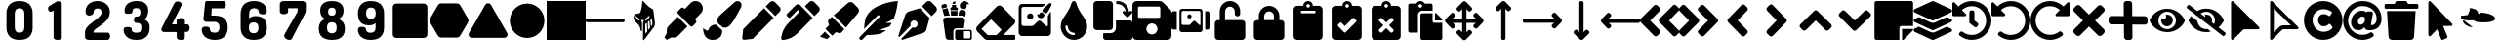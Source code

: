 SplineFontDB: 3.2
FontName: knight
FullName: knight ico
FamilyName: knight
Weight: solid
Copyright: Copyright (c) 2022 knight ico (seyyedmortezarazavi76@gmail.com)\n\nThis Font Software is licensed under the SIL Open Font License, Version 1.1.\nThis license is copied below, and is also available with a FAQ at:\nhttp://scripts.sil.org/OFL
UComments: "2022-1-24: Created with FontForge (http://fontforge.org)"
Version: 0.1.0
DefaultBaseFilename: knight ico solid
ItalicAngle: 0
UnderlinePosition: -102.4
UnderlineWidth: 51.2
Ascent: 819
Descent: 205
InvalidEm: 0
sfntRevision: 0x00010000
LayerCount: 2
Layer: 0 0 "Back" 1
Layer: 1 0 "Fore" 0
XUID: [1021 666 1875860586 30718]
StyleMap: 0x0020
FSType: 0
OS2Version: 0
OS2_WeightWidthSlopeOnly: 0
OS2_UseTypoMetrics: 1
CreationTime: 1642985456
ModificationTime: 1643054504
PfmFamily: 17
TTFWeight: 700
TTFWidth: 7
LineGap: 92
VLineGap: 0
OS2TypoAscent: 0
OS2TypoAOffset: 1
OS2TypoDescent: 0
OS2TypoDOffset: 1
OS2TypoLinegap: 92
OS2WinAscent: 0
OS2WinAOffset: 1
OS2WinDescent: 0
OS2WinDOffset: 1
HheadAscent: 0
HheadAOffset: 1
HheadDescent: 0
HheadDOffset: 1
OS2Vendor: 'PfEd'
MarkAttachClasses: 1
DEI: 91125
LangName: 1033
Encoding: UnicodeFull
UnicodeInterp: none
NameList: AGL For New Fonts
DisplaySize: -72
AntiAlias: 1
FitToEm: 0
WinInfo: 0 16 5
BeginPrivate: 0
EndPrivate
TeXData: 1 0 0 346030 173015 115343 0 1048576 115343 783286 444596 497025 792723 393216 433062 380633 303038 157286 324010 404750 52429 2506097 1059062 262144
BeginChars: 1114113 64

StartChar: uniFFFF
Encoding: 65535 65535 0
Width: 1000
VWidth: 1000
Flags: H
LayerCount: 2
Fore
SplineSet
540 486 m 0
 440.796563868 543.599631468 919.656644856 501.819000117 921 354 c 0
 921 232.934248266 516 261 516 261 c 0
 379.181015205 261 338.392898679 351 255 351 c 0
 78.542276928 351 349.586666667 633 225 633 c 0
 331.933178909 633 483 614.069496623 483 459 c 0
 483 229.537649798 72 331.25980297 72 327 c 0
 72 197.101799997 237.140166591 129 336 129 c 0
 335.940447937 129 334.94669011 129.041463256 30 366 c 0
 24 429 l 1025
EndSplineSet
Validated: 35
EndChar

StartChar: uniE005
Encoding: 57349 57349 1
Width: 1024
Flags: HMW
LayerCount: 2
Back
SplineSet
987 261 m 6
 37 261 l 6
 19 261 0 276 0 298 c 2
 0 317 l 2
 0 336 18 354 37 354 c 2
 984 354 l 2
 1006 354 1021 336 1021 317 c 2
 1021 298 l 2
 1021 277 1005 261 987 261 c 6
EndSplineSet
Fore
SplineSet
987 261 m 6
 37 261 l 6
 19 261 0 276 0 298 c 2
 0 317 l 2
 0 336 18 354 37 354 c 2
 984 354 l 2
 1006 354 1021 336 1021 317 c 2
 1021 298 l 2
 1021 277 1005 261 987 261 c 6
EndSplineSet
Validated: 1
EndChar

StartChar: uniE006
Encoding: 57350 57350 2
Width: 1024
Flags: HW
LayerCount: 2
Fore
SplineSet
791 245 m 1
 791 240 791.621463857 235.490157328 791.621463857 230.664406785 c 0
 791.621463857 200.7720909 783.776027969 169.274059435 770 140 c 2
 506 -208 l 2
 503 -208 499 -211 496 -211 c 0
 490 -211 484 -208 481 -205 c 0
 478 -202 478 -198 478 -195 c 2
 478 -186 l 1
 478 214 l 2
 478 220 478 224 478 227 c 0
 478 233 481 236 481 239 c 2
 500 323 l 1
 494 323 484 320 478 320 c 0
 462 320 446 320 434 323 c 1
 450 245 l 2
 450 242 453 239 453 233 c 0
 453 227 453 223 453 220 c 2
 453 43 l 1
 453 43 453 37 450 34 c 0
 447 28 441 28 441 28 c 2
 432 25 422 31 419 40 c 0
 410 96 400 140 369 183 c 0
 347 211 329 229 307 248 c 0
 279 273 248 301 239 351 c 0
 236.326473133 365.852927039 234.976602916 379.470441205 234.976602916 391.9311832 c 0
 234.976602916 421.417533393 242.535287897 444.426463519 258 462 c 0
 280 484 307 487 332 487 c 0
 354 487 375 491 394 503 c 0
 413 519 429 567 441 645 c 2
 444 658 l 2
 453 720 459 767 459 801 c 2
 459 801 459 804 459 807 c 0
 462 810 465 813 465 813 c 2
 471 822 484 819 490 813 c 0
 493 807 518 779 546 748 c 0
 602 686 668 633 742 596 c 1
 742 596 l 1
 748 593 748 593 791 245 c 1
 791 245 l 1
382 301 m 0
 385 301 391 307 388 313 c 2
 379 351 l 2
 376 357 372 363 366 366 c 0
 335 382 311 403 292 428 c 0
 292 431 292 431 289 431 c 0
 286 431 282 428 282 425 c 0
 285 406 289 388 298 372 c 0
 310 350 326 338 360 313 c 2
 372 304 l 2
 375 301 379 301 382 301 c 0
540 313 m 2
 540 310 540 307 543 307 c 0
 546 301 553 301 559 304 c 0
 590 329 624 350 633 372 c 0
 642 388 649 406 649 425 c 0
 649 428 648 431 645 431 c 0
 642 434 639 434 636 431 c 0
 614 403 581 378 562 366 c 0
 556 363 549 357 549 351 c 2
 540 313 l 2
586 16 m 1
 590 22 l 2
 580 230 l 2
 580 233 577 236 577 236 c 2
 574 239 568 239 565 236 c 2
 552 227 l 2
 543 218 537 204 537 192 c 2
 537 -22 l 2
 537 -25 537 -28 540 -28 c 0
 543 -31 549 -31 552 -28 c 2
 586 16 l 1
658 109 m 1
 661 112 661 112 661 115 c 2
 649 285 l 2
 649 288 645 292 645 292 c 2
 642 295 636 295 633 292 c 2
 608 270 l 2
 605 270 605 267 605 264 c 2
 611 74 l 2
 611 71 611 71 614 68 c 0
 617 68 624 68 627 71 c 2
 658 109 l 1
 658 109 l 1
704 164 m 2
 716 183 723 204 726 220 c 2
 714 332 l 2
 714 335 711 338 711 338 c 2
 708 341 701 341 698 338 c 2
 676 323 l 2
 673 323 673 320 673 317 c 2
 686 161 l 2
 686 158 686 158 689 155 c 0
 692 155 698 155 701 158 c 2
 704 164 l 2
EndSplineSet
Validated: 5
EndChar

StartChar: uniE000
Encoding: 57344 57344 3
Width: 1024
Flags: HW
LayerCount: 2
Fore
SplineSet
968 664 m 2
 968 -50 l 2
 968 -103 925 -146 872 -146 c 2
 155 -146 l 2
 102 -146 59 -103 59 -50 c 2
 59 664 l 2
 59 717 102 760 155 760 c 2
 869 760 l 2
 925 760 968 717 968 664 c 2
EndSplineSet
Validated: 1
EndChar

StartChar: uniE001
Encoding: 57345 57345 4
Width: 1024
Flags: HW
LayerCount: 2
Fore
SplineSet
1012 351 m 2
 1028 323 1028 289 1012 261 c 2
 801 -99 l 2
 785 -127 754 -143 723 -143 c 2
 301 -143 l 2
 270 -143 239 -124 223 -99 c 2
 12 261 l 2
 -4 289 -4 323 12 351 c 2
 223 714 l 2
 239 742 270 757 301 757 c 2
 723 757 l 2
 754 757 785 739 801 714 c 2
 1012 351 l 2
EndSplineSet
Validated: 33
EndChar

StartChar: uniE002
Encoding: 57346 57346 5
Width: 1024
Flags: HW
LayerCount: 2
Fore
SplineSet
1012 -22 m 2
 1020.11857957 -35.3717781198 1023.78985458 -49.598807117 1023.78985458 -63.5102353876 c 0
 1023.78985458 -107.858821318 986.479186111 -149 937 -149 c 2
 87 -149 l 2
 37.1737941682 -149 1.45022002918 -107.279714575 1.45022002918 -62.5766656085 c 0
 1.45022002918 -48.9630489908 4.76326739672 -35.0728072833 12 -22 c 2
 438 720 l 2
 472 776 552 776 586 720 c 2
 1012 -22 l 2
EndSplineSet
Validated: 33
EndChar

StartChar: uniE003
Encoding: 57347 57347 6
Width: 1024
Flags: HW
LayerCount: 2
Fore
SplineSet
59 307 m 0
 59 557 262 760 512 760 c 0
 762 760 965 557 965 307 c 0
 965 57 762 -146 512 -146 c 0
 262 -146 59 57 59 307 c 0
EndSplineSet
Validated: 1
EndChar

StartChar: uniE004
Encoding: 57348 57348 7
Width: 1024
Flags: HW
LayerCount: 2
Fore
SplineSet
1024 819 m 5
 1024 -196 l 5
 1024 -205 l 1
 0 -205 l 1
 0 817 l 1
 0 819 l 1
 1024 819 l 5
EndSplineSet
Validated: 1
EndChar

StartChar: uniE020
Encoding: 57376 57376 8
Width: 1024
Flags: HW
LayerCount: 2
Fore
SplineSet
115 152 m 2
 366 403 l 1
 618 149 l 1
 366 -106 l 2
 341 -131 310 -143 276 -143 c 2
 186 -143 l 1
 78 -205 l 1
 16 -140 l 1
 78 -28 l 1
 78 62 l 2
 78 96 90 127 115 152 c 2
968 763 m 0
 1005 724 1023.5 674.25 1023.5 625 c 0
 1023.5 575.75 1005 527 968 490 c 2
 816 335 l 1
 841 310 l 2
 850.5 300.5 855.25 288.25 855.25 276 c 0
 855.25 263.75 850.5 251.5 841 242 c 2
 760 161 l 2
 750.5 151.5 738.25 146.75 726 146.75 c 0
 713.75 146.75 701.5 151.5 692 161 c 2
 372 484 l 2
 362.5 493.5 357.75 505.75 357.75 518 c 0
 357.75 530.25 362.5 542.5 372 552 c 2
 453 633 l 2
 462.5 642.5 474.75 647.25 487 647.25 c 0
 499.25 647.25 511.5 642.5 521 633 c 2
 549 608 l 1
 701 763 l 2
 736.5 800 784.75 818.5 833.375 818.5 c 0
 882 818.5 931 800 968 763 c 0
EndSplineSet
Validated: 1
EndChar

StartChar: uniE021
Encoding: 57377 57377 9
Width: 1024
Flags: HW
LayerCount: 2
Fore
SplineSet
335 199 m 2
 506 50 l 2
 509 44 509 37 509 31 c 0
 509 -121 407 -208 258 -208 c 0
 81 -208 6 -62 6 102 c 1
 25 90 93 34 115 34 c 0
 127 34 140 41 143 53 c 0
 183 162 254 193 335 199 c 2
909 819 m 0
 965 819 1018 776 1015 720 c 0
 1015 686 1003 655 987 627 c 0
 764 205 695 115 571 115 c 0
 555 115 544 118 528 121 c 2
 400 227 l 2
 388 252 382 276 382 304 c 0
 382 413 426 419 829 785 c 0
 851 807 878 819 909 819 c 0
EndSplineSet
Validated: 33
EndChar

StartChar: uniE022
Encoding: 57378 57378 10
Width: 1024
Flags: HW
LayerCount: 2
Fore
SplineSet
580 630 m 1
 832 375 l 1
 285 -177 l 1
 62 -202 l 2
 31 -205 6 -180 9 -149 c 2
 34 78 l 1
 580 630 l 1
987 667 m 2
 1024 630 1024 571 987 534 c 2
 875 422 l 1
 624 676 l 1
 735 788 l 2
 772 825 832 825 869 788 c 2
 987 667 l 2
EndSplineSet
Validated: 33
EndChar

StartChar: uniE023
Encoding: 57379 57379 11
Width: 1024
Flags: HW
LayerCount: 2
Fore
SplineSet
503 711 m 2
 670 540 l 1
 832 372 l 1
 444 -22 l 2
 345 -124 208 -192 59 -208 c 0
 57.3027810197 -208.164246998 55.6235467569 -208.244565314 53.9659075778 -208.244565314 c 0
 27.0041178929 -208.244565314 5.75543468589 -186.995882107 5.75543468589 -160.034092422 c 0
 5.75543468589 -158.376453243 5.8357530019 -156.69721898 6 -155 c 1
 6 -155 l 1
 25 -3 90 134 192 236 c 2
 490 540 l 1
 444 586 l 1
 242 382 l 2
 236 376 228.25 373 220.5 373 c 0
 212.75 373 205 376 199 382 c 2
 155 428 l 2
 149 434 146 442.75 146 451.5 c 0
 146 460.25 149 469 155 475 c 2
 391 711 l 2
 406.5 726.5 426.75 734.25 447 734.25 c 0
 467.25 734.25 487.5 726.5 503 711 c 2
990 670 m 2
 1008.5 651.5 1017.75 626.75 1017.75 602 c 0
 1017.75 577.25 1008.5 552.5 990 534 c 2
 878 422 l 1
 627 680 l 1
 739 791 l 2
 757.5 809.5 781.5 818.75 805.5 818.75 c 0
 829.5 818.75 853.5 809.5 872 791 c 2
 990 670 l 2
EndSplineSet
Validated: 1
EndChar

StartChar: uniE024
Encoding: 57380 57380 12
Width: 1024
Flags: HW
LayerCount: 2
Fore
SplineSet
0 -121 m 1
 127 12 l 1
 258 -115 l 1
 189 -183 l 1
 0 -121 l 1
236 338 m 2
 313 403 l 1
 639 78 l 1
 571 -3 l 2
 552 -25 525 -34 500 -25 c 2
 419 0 l 1
 323 -96 l 1
 143 87 l 1
 239 183 l 1
 214 264 l 2
 211 273 211 279 211 285 c 0
 211 307 220 326 236 338 c 2
993 642 m 2
 1033 605 1033 543 999 500 c 2
 680 121 l 1
 360 444 l 1
 732 766 l 2
 775 803 838 803 875 763 c 2
 993 642 l 2
EndSplineSet
Validated: 33
EndChar

StartChar: uniE025
Encoding: 57381 57381 13
Width: 1024
Flags: HW
LayerCount: 2
Fore
SplineSet
1018 819 m 1
 1015 766 993 553 909 348 c 1
 698 242 l 1
 860 242 l 1
 844 211 823 180 801 149 c 2
 512 50 l 1
 711 50 l 1
 643 -9 556 -50 450 -62 c 0
 369 -71 286 -78 202 -78 c 2
 90 -192 l 2
 71 -211 41 -211 22 -192 c 0
 3 -173 3 -143 22 -124 c 2
 531 391 l 2
 543 403 543 426 531 438 c 0
 519 450 499 450 487 438 c 2
 133 81 l 1
 136 137 140 189 146 242 c 0
 196 742 916 813 1018 819 c 1
EndSplineSet
Validated: 33
EndChar

StartChar: uniE026
Encoding: 57382 57382 14
Width: 1024
Flags: HW
LayerCount: 2
Fore
SplineSet
276 540 m 2
 574 630 l 1
 825 372 l 1
 742 68 l 2
 733 28 701 -7 661 -19 c 2
 109 -205 l 1
 81 -177 l 1
 379 124 l 2
 391 118 403 115 419 115 c 0
 472 115 515 158 515 211 c 0
 515 264 472 307 419 307 c 0
 366 307 323 264 323 211 c 0
 323 199 326 183 332 171 c 2
 34 -130 l 1
 6 -102 l 1
 189 456 l 2
 205 496 236 528 276 540 c 2
990 670 m 2
 1027 633 1027 571 993 534 c 2
 881 422 l 1
 627 680 l 1
 739 791 l 2
 776 828 835 828 872 791 c 2
 990 670 l 2
EndSplineSet
Validated: 33
EndChar

StartChar: uniE027
Encoding: 57383 57383 15
Width: 1024
Flags: HW
LayerCount: 2
Fore
SplineSet
711 577 m 2
 723 571 733 561 739 549 c 0
 761 518 760 499 732 403 c 1
 692 443 615 434 562 434 c 1
 565 533 574 561 630 586 c 2
 711 577 l 2
655 797 m 0
 729 847 801 806 844 732 c 1
 832 732 788 738 779 732 c 0
 773 729 773 723 773 717 c 0
 785 661 763 630 732 605 c 2
 621 621 l 2
 571 683 590 757 655 797 c 0
478 745 m 1
 406 745 l 1
 406 782 l 1
 475 819 l 1
 478 745 l 1
537 555 m 1
 531 434 l 1
 366 434 l 1
 354 555 l 1
 537 555 l 1
540 580 m 1
 351 580 l 1
 351 599 335 637 360 649 c 2
 391 664 l 1
 391 720 l 1
 496 720 l 1
 496 664 l 2
 502 661 531 645 534 642 c 0
 550 630 540 596 540 580 c 1
189 422 m 1
 137 596 l 1
 273 633 l 1
 332 434 l 1
 295 431 220 441 189 422 c 1
264 658 m 1
 130 618 l 1
 115 676 l 2
 109 698 121 717 140 723 c 2
 202 742 l 2
 224 748 242 736 248 717 c 2
 264 658 l 1
425 -164 m 2
 425 -180 432 -193 438 -205 c 1
 301 -205 l 2
 261 -205 226 -177 223 -137 c 2
 161 298 l 2
 152 345 189 388 239 388 c 2
 652 388 l 2
 699 388 735 345 729 298 c 2
 701 102 l 1
 512 102 l 2
 465 102 425 66 425 16 c 2
 425 -164 l 2
869 59 m 2
 894 59 912 41 912 16 c 2
 912 -164 l 2
 912 -189 894 -208 869 -208 c 2
 515 -208 l 2
 490 -208 472 -189 472 -164 c 2
 472 16 l 2
 472 41 490 59 515 59 c 2
 869 59 l 2
872 -146 m 2
 872 3 l 2
 872 15 862 25 850 25 c 2
 704 25 l 1
 704 -168 l 1
 850 -168 l 2
 862 -168 872 -158 872 -146 c 2
EndSplineSet
Validated: 33
EndChar

StartChar: uniE028
Encoding: 57384 57384 16
Width: 1024
Flags: HW
LayerCount: 2
Fore
SplineSet
996 211 m 2
 711 -74 l 1
 999 -74 l 2
 1015 -74 1024 -87 1024 -99 c 2
 1024 -180 l 2
 1024 -192 1011 -205 999 -205 c 2
 289 -205 l 2
 261 -205 239 -196 220 -177 c 2
 28 19 l 2
 -9 56 -9 118 28 155 c 2
 540 673 l 2
 577 710 639 710 676 673 c 2
 996 348 l 2
 1033 311 1033 248 996 211 c 2
391 338 m 1
 140 84 l 1
 301 -78 l 1
 534 -78 l 1
 667 59 l 1
 391 338 l 1
EndSplineSet
Validated: 33
EndChar

StartChar: uniE029
Encoding: 57385 57385 17
Width: 1024
Flags: HW
LayerCount: 2
Fore
SplineSet
701 530 m 2
 766 472 l 2
 766 469 766 469 766 466 c 0
 766 410 726 375 670 375 c 0
 602 375 574 431 574 493 c 1
 580 490 605 469 614 469 c 0
 620 469 624 469 627 475 c 0
 643 518 670 527 701 530 c 2
918 766 m 0
 940 766 959 751 953 729 c 0
 953 717 949 707 943 695 c 0
 859 534 832 500 785 500 c 0
 782 500 776 503 770 503 c 2
 723 543 l 2
 720 549 717 562 717 571 c 0
 717 611 732 614 887 754 c 0
 896 760 906 766 918 766 c 0
856 419 m 2
 856 435 863 453 875 465 c 2
 915 528 l 2
 921 540 937 533 937 521 c 2
 937 -16 l 2
 937 -66 897 -106 847 -106 c 2
 180 -106 l 2
 130 -106 90 -66 90 -16 c 2
 90 652 l 2
 90 702 130 742 180 742 c 2
 770 742 l 2
 782 742 788 726 779 720 c 2
 742 686 l 2
 723 674 705 664 683 664 c 2
 217 664 l 2
 189 664 164 639 164 611 c 2
 164 214 l 2
 164 183 189 158 220 158 c 2
 438 158 l 2
 454 158 469 165 478 174 c 2
 596 292 l 2
 618 314 651 314 673 292 c 2
 791 171 l 2
 803 162 816 155 832 155 c 2
 856 155 l 1
 856 419 l 2
313 416 m 0
 313 461 349 496 394 496 c 0
 439 496 475 461 475 416 c 0
 475 371 439 335 394 335 c 0
 349 335 313 371 313 416 c 0
EndSplineSet
Validated: 33
EndChar

StartChar: uniE02A
Encoding: 57386 57386 18
Width: 1024
Flags: HW
LayerCount: 2
Fore
SplineSet
571 776 m 0
 661 456 860 375 863 152 c 0
 863 -47 707 -205 515 -205 c 0
 323 -205 168 -43 168 152 c 0
 168 375 363 459 456 776 c 0
 475 835 555 835 571 776 c 0
512 -78 m 0
 531 -78 543 -63 543 -47 c 0
 543 -31 531 -16 512 -16 c 0
 425 -16 354 59 354 146 c 0
 354 162 342 177 323 177 c 0
 307 177 292 165 292 146 c 0
 292 22 391 -78 512 -78 c 0
EndSplineSet
Validated: 33
EndChar

StartChar: uniE030
Encoding: 57392 57392 19
Width: 1024
Flags: HW
LayerCount: 2
Fore
SplineSet
962 307 m 2
 996 307 1024 282 1024 248 c 2
 1024 -143 l 2
 1024 -177 996 -205 962 -205 c 2
 320 -205 l 2
 286 -205 258 -177 258 -143 c 2
 258 -28 l 1
 453 -28 l 2
 531 -28 593 34 593 112 c 2
 593 307 l 1
 962 307 l 2
425 53 m 2
 90 53 l 2
 40 53 3 93 3 140 c 2
 3 729 l 2
 3 779 43 816 90 816 c 2
 428 816 l 2
 478 816 515 776 515 729 c 2
 515 140 l 2
 515 90 475 53 425 53 c 2
1012 549 m 0
 1028 533 1027 509 1008 490 c 2
 922 403 l 2
 913 394 903 391 894 391 c 0
 885 391 872 397 866 403 c 2
 779 490 l 2
 763 506 763 530 779 546 c 0
 795 562 819 562 835 546 c 2
 853 528 l 1
 847 643 751 735 633 735 c 0
 611 735 593 754 593 776 c 0
 593 798 611 816 633 816 c 0
 794 816 928 689 934 528 c 1
 956 549 l 2
 972 565 996 565 1012 549 c 0
EndSplineSet
Validated: 33
EndChar

StartChar: uniE031
Encoding: 57393 57393 20
Width: 1024
Flags: HW
LayerCount: 2
Fore
SplineSet
1024 518 m 2
 1024 -93 l 2
 1024 -155 974 -202 915 -202 c 2
 109 -202 l 2
 47 -202 0 -152 0 -93 c 2
 0 707 l 2
 0 769 50 819 109 819 c 2
 720 819 l 2
 751 819 778 807 797 788 c 2
 993 596 l 2
 1012 574 1024 546 1024 518 c 2
723 655 m 2
 717 664 l 2
 711 670 704 673 698 673 c 2
 174 673 l 2
 158 673 146 661 146 645 c 2
 146 406 l 2
 146 390 158 379 174 379 c 2
 704 379 l 2
 720 379 732 390 732 406 c 2
 732 636 l 2
 732 645 729 652 723 655 c 2
658 87 m 0
 658 168 593 233 512 233 c 0
 431 233 366 168 366 87 c 0
 366 6 431 -59 512 -59 c 0
 593 -59 658 6 658 87 c 0
EndSplineSet
Validated: 1
EndChar

StartChar: uniE033
Encoding: 57395 57395 21
Width: 1024
Flags: HW
LayerCount: 2
Fore
SplineSet
975 543 m 2
 1003 543 1024 518 1024 490 c 2
 1024 121 l 2
 1024 93 1002 71 974 71 c 2
 884 71 l 1
 884 543 l 1
 975 543 l 2
140 543 m 1
 140 71 l 1
 50 71 l 2
 22 71 0 93 0 121 c 2
 0 490 l 2
 0 518 22 543 50 543 c 2
 140 543 l 1
748 608 m 2
 785 608 813 580 816 543 c 2
 816 68 l 2
 816 31 788 3 751 3 c 2
 276 3 l 2
 239 3 211 31 211 68 c 2
 211 543 l 2
 211 580 239 608 276 608 c 2
 748 608 l 2
304 552 m 2
 282 552 267 537 264 515 c 2
 264 233 l 2
 264 211 282 192 304 192 c 2
 462 192 l 2
 471 192 484 199 490 205 c 2
 574 289 l 2
 590 305 614 305 630 289 c 2
 714 205 l 2
 720 196 733 192 742 192 c 2
 760 192 l 1
 760 515 l 2
 760 537 745 552 723 552 c 2
 304 552 l 2
416 416 m 0
 416 447 441 472 472 472 c 0
 503 472 528 447 528 416 c 0
 528 385 503 360 472 360 c 0
 441 360 416 385 416 416 c 0
EndSplineSet
Validated: 33
EndChar

StartChar: uniE034
Encoding: 57396 57396 22
Width: 1024
Flags: HW
LayerCount: 2
Fore
SplineSet
825 313 m 2
 872 313 912 277 912 230 c 2
 912 -121 l 2
 912 -168 872 -208 825 -208 c 2
 199 -208 l 2
 149 -208 112 -168 112 -121 c 2
 112 227 l 2
 112 274 152 313 199 313 c 2
 242 313 l 1
 242 543 l 2
 242 695 363 819 512 819 c 0
 661 819 782 695 779 543 c 2
 779 484 l 2
 779 444 747 413 707 413 c 0
 667 413 636 444 636 484 c 2
 636 543 l 2
 636 614 577 673 509 673 c 0
 441 673 382 614 382 543 c 2
 382 313 l 1
 639 313 l 1
 782 313 l 1
 825 313 l 2
EndSplineSet
Validated: 33
EndChar

StartChar: uniE035
Encoding: 57397 57397 23
Width: 1024
Flags: HW
LayerCount: 2
Fore
SplineSet
825 313 m 2
 872 313 912 277 912 227 c 2
 912 -121 l 2
 912 -168 872 -208 825 -208 c 2
 199 -208 l 2
 149 -208 112 -168 112 -121 c 2
 112 227 l 2
 112 274 152 313 199 313 c 2
 242 313 l 1
 242 425 l 2
 242 574 363 698 512 698 c 0
 661 698 782 577 782 425 c 2
 782 425 782 341 782 313 c 1
 825 313 l 2
385 425 m 1
 382 425 l 1
 382 313 l 1
 639 313 l 1
 639 425 l 2
 639 496 580 555 512 555 c 0
 444 555 385 496 385 425 c 1
EndSplineSet
Validated: 1
EndChar

StartChar: uniE037
Encoding: 57399 57399 24
Width: 1024
Flags: HW
LayerCount: 2
Fore
SplineSet
891 596 m 1
 891 -109 l 2
 891 -162 847 -205 794 -205 c 2
 227 -205 l 2
 174 -205 130 -162 130 -109 c 2
 130 596 l 2
 130 649 174 692 227 692 c 2
 382 692 l 1
 382 763 438 819 509 819 c 0
 580 819 636 763 636 692 c 1
 794 692 l 2
 847 692 891 649 891 596 c 1
701 509 m 1
 704 509 l 1
 704 549 l 2
 704 555 698 562 692 562 c 2
 335 562 l 2
 329 562 323 555 323 549 c 2
 323 509 l 2
 323 503 329 496 335 496 c 2
 689 496 l 2
 695 496 701 503 701 509 c 1
512 739 m 0
 487 739 465 720 465 692 c 0
 465 664 487 645 512 645 c 0
 537 645 559 667 559 692 c 0
 559 717 537 739 512 739 c 0
EndSplineSet
Validated: 1
EndChar

StartChar: uniE038
Encoding: 57400 57400 25
Width: 1024
Flags: HW
LayerCount: 2
Fore
SplineSet
797 692 m 2
 847 692 891 649 891 596 c 2
 891 -109 l 2
 891 -162 847 -205 794 -205 c 2
 227 -205 l 2
 174 -205 130 -162 130 -109 c 2
 130 596 l 2
 130 649 174 692 227 692 c 2
 385 692 l 1
 385 763 441 819 512 819 c 0
 583 819 639 763 639 692 c 1
 797 692 l 2
751 276 m 2
 760 285 760 297 748 313 c 2
 692 369 l 2
 683 378 667 378 658 369 c 2
 450 158 l 1
 360 251 l 2
 351 260 335 260 326 251 c 2
 270 195 l 2
 261 186 261 170 270 161 c 2
 434 -6 l 2
 443 -15 460 -15 469 -6 c 2
 751 276 l 2
512 739 m 0
 487 739 465 720 465 692 c 0
 465 664 487 642 512 645 c 0
 537 645 559 667 559 692 c 0
 559 717 537 739 512 739 c 0
EndSplineSet
Validated: 33
EndChar

StartChar: uniE039
Encoding: 57401 57401 26
Width: 1024
Flags: HW
LayerCount: 2
Fore
SplineSet
797 692 m 2
 847 692 891 649 891 596 c 2
 891 -109 l 2
 891 -162 847 -205 794 -205 c 2
 227 -205 l 2
 174 -205 130 -162 130 -109 c 2
 130 596 l 2
 130 649 174 692 227 692 c 2
 385 692 l 1
 385 763 441 819 512 819 c 0
 583 819 639 763 639 692 c 1
 797 692 l 2
512 739 m 0
 487 739 465 720 465 692 c 0
 465 664 487 645 512 645 c 0
 537 645 559 667 559 692 c 0
 559 717 537 739 512 739 c 0
698 68 m 2
 586 180 l 1
 698 292 l 2
 710 308 710 329 698 341 c 2
 673 366 l 2
 661 378 636 378 624 366 c 2
 512 254 l 1
 400 366 l 2
 388 378 363 378 351 366 c 2
 326 341 l 2
 314 325 314 304 326 292 c 2
 438 180 l 1
 326 68 l 2
 314 52 314 31 326 19 c 2
 351 -6 l 2
 363 -18 388 -18 400 -6 c 2
 512 106 l 1
 624 -6 l 2
 636 -18 661 -18 673 -6 c 2
 698 19 l 2
 710 35 710 56 698 68 c 2
EndSplineSet
Validated: 33
EndChar

StartChar: uniE03A
Encoding: 57402 57402 27
Width: 1024
Flags: HW
LayerCount: 2
Fore
SplineSet
320 -12 m 1
 112 -12 l 2
 84 -12 65 9 65 34 c 2
 65 707 l 2
 65 735 87 754 112 754 c 2
 273 754 l 2
 295 791 335 819 385 819 c 0
 435 819 474 794 496 754 c 2
 658 754 l 2
 686 754 704 732 704 707 c 2
 704 565 l 1
 431 565 l 2
 369 565 320 515 320 453 c 2
 320 -12 l 1
335 692 m 0
 335 664 357 645 382 645 c 0
 407 645 428 667 428 692 c 0
 428 717 407 739 382 739 c 0
 357 739 335 717 335 692 c 0
959 242 m 1
 959 -158 l 2
 959 -186 937 -205 912 -205 c 2
 431 -205 l 2
 403 -205 385 -183 385 -158 c 2
 385 450 l 2
 385 478 406 496 431 496 c 2
 704 496 l 1
 704 292 l 2
 704 264 726 245 751 245 c 2
 959 245 l 1
 959 242 l 1
959 307 m 1
 766 307 l 1
 766 500 l 1
 779 500 l 2
 791 500 804 493 813 484 c 2
 943 354 l 2
 952 345 959 332 959 320 c 2
 959 307 l 1
EndSplineSet
Validated: 1
EndChar

StartChar: uniE040
Encoding: 57408 57408 28
Width: 1024
Flags: HW
LayerCount: 2
Fore
SplineSet
701 -40 m 2
 555 -189 l 2
 530 -214 490 -214 465 -189 c 2
 320 -40 l 2
 301 -21 301 9 320 28 c 2
 341 50 l 2
 360 69 391 69 410 50 c 2
 456 -3 l 1
 456 248 l 1
 208 248 l 1
 261 202 l 2
 280 183 280 152 261 133 c 2
 239 112 l 2
 220 93 190 93 171 112 c 2
 25 261 l 2
 0 286 0 326 25 351 c 2
 171 500 l 2
 190 519 220 519 239 500 c 2
 261 478 l 2
 280 459 280 429 261 410 c 2
 208 363 l 1
 456 363 l 1
 456 614 l 1
 410 562 l 2
 391 543 360 543 341 562 c 2
 323 583 l 2
 304 602 304 633 323 652 c 2
 469 801 l 2
 494 826 534 826 559 801 c 2
 704 652 l 2
 723 633 723 602 704 583 c 2
 683 562 l 2
 664 543 633 543 614 562 c 2
 568 614 l 1
 568 363 l 1
 816 363 l 1
 763 410 l 2
 744 429 744 459 763 478 c 2
 785 500 l 2
 804 519 834 519 853 500 c 2
 999 351 l 2
 1024 326 1024 286 999 261 c 2
 853 112 l 2
 834 93 804 93 785 112 c 2
 763 133 l 2
 744 152 744 183 763 202 c 2
 816 248 l 1
 568 248 l 1
 568 -3 l 1
 614 50 l 2
 633 69 664 69 683 50 c 2
 701 28 l 2
 720 9 720 -21 701 -40 c 2
EndSplineSet
Validated: 33
EndChar

StartChar: uniE041
Encoding: 57409 57409 29
Width: 1024
Flags: HW
LayerCount: 2
Fore
SplineSet
531 -205 m 2
 493 -205 l 2
 474 -205 456 -190 456 -168 c 2
 456 618 l 1
 410 565 l 2
 391 546 360 546 341 565 c 2
 320 586 l 2
 301 605 301 636 320 655 c 2
 469 801 l 2
 494 826 534 826 559 801 c 2
 704 655 l 2
 723 636 723 605 704 586 c 2
 683 565 l 2
 664 546 633 546 614 565 c 2
 568 618 l 1
 568 -168 l 2
 568 -187 553 -205 531 -205 c 2
EndSplineSet
Validated: 33
EndChar

StartChar: uniE044
Encoding: 57412 57412 30
Width: 1024
Flags: HW
LayerCount: 2
Fore
SplineSet
1024 323 m 2
 1024 282 l 2
 1024 263 1009 245 987 245 c 2
 202 245 l 1
 254 199 l 2
 273 180 273 149 254 130 c 2
 233 109 l 2
 214 90 183 90 164 109 c 2
 19 258 l 2
 -6 283 -6 323 19 348 c 2
 164 496 l 2
 183 515 214 515 233 496 c 2
 254 475 l 2
 273 456 273 425 254 406 c 2
 202 360 l 1
 987 360 l 2
 1006 360 1024 345 1024 323 c 2
EndSplineSet
Validated: 33
EndChar

StartChar: uniE045
Encoding: 57413 57413 31
Width: 1024
Flags: HW
LayerCount: 2
Fore
SplineSet
19 261 m 2
 -6 286 -6 326 19 351 c 2
 369 701 l 2
 394 726 431 726 456 701 c 2
 515 642 l 2
 540 620 540 580 515 555 c 2
 267 304 l 1
 515 53 l 2
 540 31 540 -9 515 -34 c 2
 456 -93 l 2
 431 -118 394 -118 369 -93 c 2
 19 261 l 2
512 351 m 2
 863 701 l 2
 888 726 925 726 950 701 c 2
 1008 642 l 2
 1033 620 1033 580 1008 555 c 2
 760 304 l 1
 1008 53 l 2
 1033 31 1033 -9 1008 -34 c 2
 950 -93 l 2
 925 -118 888 -118 863 -93 c 2
 512 261 l 2
 487 286 487 326 512 351 c 2
EndSplineSet
Validated: 33
EndChar

StartChar: uniE046
Encoding: 57414 57414 32
Width: 1024
Flags: HW
LayerCount: 2
Fore
SplineSet
1005 261 m 2
 658 -93 l 2
 633 -118 596 -118 571 -93 c 2
 512 -34 l 2
 487 -9 487 31 512 53 c 2
 760 304 l 1
 512 555 l 2
 487 580 487 620 512 642 c 2
 571 701 l 2
 596 726 633 726 658 701 c 2
 1008 348 l 2
 1030 326 1030 286 1005 261 c 2
512 351 m 2
 537 326 537 286 512 261 c 2
 161 -93 l 2
 136 -118 99 -118 74 -93 c 2
 16 -34 l 2
 -9 -9 -9 31 16 53 c 2
 264 304 l 1
 16 555 l 2
 -9 580 -9 620 16 642 c 2
 74 701 l 2
 99 726 136 726 161 701 c 2
 512 351 l 2
EndSplineSet
Validated: 33
EndChar

StartChar: uniE047
Encoding: 57415 57415 33
Width: 1024
Flags: HW
LayerCount: 2
Fore
SplineSet
264 351 m 2
 614 711 l 2
 639 736 676 736 701 711 c 2
 760 652 l 2
 785 627 785 587 760 562 c 2
 512 307 l 1
 760 53 l 2
 785 28 785 -12 760 -37 c 2
 701 -96 l 2
 676 -121 639 -121 614 -96 c 2
 264 261 l 2
 239 286 239 326 264 351 c 2
EndSplineSet
Validated: 33
EndChar

StartChar: uniE048
Encoding: 57416 57416 34
Width: 1024
Flags: HW
LayerCount: 2
Fore
SplineSet
760 351 m 2
 785 326 785 286 760 261 c 2
 410 -96 l 2
 385 -121 348 -121 323 -96 c 2
 264 -37 l 2
 239 -12 239 28 264 53 c 2
 512 307 l 1
 264 562 l 2
 239 587 239 627 264 652 c 2
 323 711 l 2
 348 736 385 736 410 711 c 2
 760 351 l 2
EndSplineSet
Validated: 33
EndChar

StartChar: uniE050
Encoding: 57424 57424 35
Width: 1024
Flags: HW
LayerCount: 2
Fore
SplineSet
711 161 m 2
 683 161 658 137 658 106 c 2
 658 -205 l 1
 62 -205 l 2
 31 -205 6 -180 6 -152 c 2
 6 763 l 2
 6 794 31 819 62 819 c 2
 965 819 l 2
 993 819 1018 794 1018 763 c 2
 1018 161 l 1
 711 161 l 2
1002 34 m 2
 782 -189 l 2
 773 -198 761 -205 745 -205 c 2
 729 -205 l 1
 729 84 l 1
 1018 84 l 1
 1018 71 l 2
 1018 59 1011 43 1002 34 c 2
EndSplineSet
Validated: 1
EndChar

StartChar: uniE051
Encoding: 57425 57425 36
Width: 1024
Flags: HW
LayerCount: 2
Fore
SplineSet
31 521 m 2
 0 537 0 586 31 602 c 2
 490 813 l 2
 496 816 506 819 512 819 c 0
 518 819 528 816 534 813 c 2
 993 602 l 2
 1024 586 1024 537 993 521 c 2
 534 310 l 2
 518 304 502 304 490 310 c 2
 31 521 l 2
993 344 m 2
 1024 332 1024 283 993 267 c 2
 534 56 l 2
 518 50 502 50 490 56 c 2
 31 267 l 2
 0 283 0 332 31 344 c 2
 146 397 l 1
 465 251 l 2
 481 245 496 242 512 242 c 0
 528 242 543 245 559 251 c 2
 878 397 l 1
 993 344 l 2
993 90 m 2
 1024 74 1024 25 993 9 c 2
 534 -202 l 2
 518 -208 502 -208 490 -202 c 2
 31 9 l 2
 0 25 0 74 31 90 c 2
 146 143 l 1
 465 -3 l 2
 481 -9 496 -12 512 -12 c 0
 528 -12 543 -9 559 -3 c 2
 878 143 l 1
 993 90 l 2
EndSplineSet
Validated: 33
EndChar

StartChar: uniE042
Encoding: 57410 57410 37
Width: 1024
Flags: HW
LayerCount: 2
Fore
SplineSet
0 289 m 2
 0 323 l 2
 0 345 18 363 37 363 c 2
 822 363 l 1
 770 410 l 2
 751 429 751 459 770 478 c 2
 791 503 l 2
 810 522 841 522 860 503 c 2
 1005 354 l 2
 1030 329 1030 289 1005 264 c 2
 860 115 l 2
 841 96 810 96 791 115 c 2
 770 137 l 2
 751 156 751 186 770 205 c 2
 822 251 l 1
 37 251 l 2
 18 251 0 267 0 289 c 2
EndSplineSet
Validated: 33
EndChar

StartChar: uniE043
Encoding: 57411 57411 38
Width: 1024
Flags: HW
LayerCount: 2
Fore
SplineSet
493 819 m 1
 493 816 l 1
 531 816 l 2
 550 816 568 801 568 779 c 2
 568 -6 l 1
 614 47 l 2
 623.5 56.5 636 61.25 648.5 61.25 c 0
 661 61.25 673.5 56.5 683 47 c 2
 707 28 l 2
 716.5 18.5 721.25 6.25 721.25 -6 c 0
 721.25 -18.25 716.5 -30.5 707 -40 c 2
 559 -186 l 2
 546.5 -198.5 530.25 -204.75 514 -204.75 c 0
 497.75 -204.75 481.5 -198.5 469 -186 c 2
 320 -40 l 2
 310.5 -30.5 305.75 -18.25 305.75 -6 c 0
 305.75 6.25 310.5 18.5 320 28 c 2
 341 50 l 2
 350.5 59.5 363 64.25 375.5 64.25 c 0
 388 64.25 400.5 59.5 410 50 c 2
 456 -3 l 1
 456 782 l 2
 456 801 471 819 493 819 c 1
EndSplineSet
Validated: 1
EndChar

StartChar: uniE049
Encoding: 57417 57417 39
Width: 1024
Flags: HW
LayerCount: 2
Fore
SplineSet
469 555 m 2
 494 580 534 580 559 555 c 2
 915 205 l 2
 940 180 940 143 915 118 c 2
 856 59 l 2
 831 34 791 34 766 59 c 2
 512 307 l 1
 258 59 l 2
 233 34 193 34 168 59 c 2
 109 118 l 2
 84 143 84 180 109 205 c 2
 469 555 l 2
EndSplineSet
Validated: 33
EndChar

StartChar: uniE04A
Encoding: 57418 57418 40
Width: 1024
Flags: HW
LayerCount: 2
Fore
SplineSet
555 56 m 2
 530 31 490 31 465 56 c 2
 112 410 l 2
 87 435 87 471 112 496 c 2
 171 555 l 2
 196 580 236 580 261 555 c 2
 515 307 l 1
 770 555 l 2
 795 580 835 580 860 555 c 2
 918 496 l 2
 943 471 943 435 918 410 c 2
 555 56 l 2
EndSplineSet
Validated: 33
EndChar

StartChar: uniE054
Encoding: 57428 57428 41
Width: 1024
Flags: HW
LayerCount: 2
Fore
SplineSet
512 -205 m 0
 391 -205 279 -161 189 -90 c 0
 167 -74 167 -41 186 -19 c 2
 208 3 l 2
 227 22 254 22 273 6 c 0
 338 -47 419 -74 509 -74 c 0
 720 -74 887 96 887 304 c 0
 887 515 717 683 509 683 c 0
 410 683 316 642 248 580 c 1
 354 475 l 2
 376 453 360 419 329 419 c 2
 34 419 l 2
 15 419 0 434 0 453 c 2
 0 754 l 2
 0 782 34 798 56 779 c 2
 158 676 l 1
 251 763 375 819 512 819 c 0
 794 819 1024 589 1024 307 c 0
 1024 25 794 -205 512 -205 c 0
580 137 m 2
 444 242 l 1
 444 521 l 2
 447 549 468 571 496 571 c 2
 528 571 l 2
 556 571 577 549 577 521 c 2
 577 307 l 1
 661 242 l 2
 683 226 686 196 670 174 c 2
 652 146 l 2
 633 124 602 118 580 137 c 2
EndSplineSet
Validated: 33
EndChar

StartChar: uniE055
Encoding: 57429 57429 42
Width: 1024
Flags: HW
LayerCount: 2
Fore
SplineSet
512 -205 m 0
 391 -205 279 -161 189 -90 c 0
 177.597020869 -81.7069242681 172.104402331 -68.8467517134 172.104402331 -55.3184082004 c 0
 172.104402331 -42.7462429028 176.848027432 -29.5970208686 186 -19 c 2
 208 3 l 2
 217.90789343 12.9078934303 229.991218489 17.6491367434 241.981138888 17.6491367434 c 0
 252.983844437 17.6491367434 263.90789343 13.6565107955 273 6 c 0
 338 -47 419 -74 509 -74 c 0
 720 -74 887 96 887 304 c 0
 887 515 717 683 509 683 c 0
 410 683 316 642 248 580 c 1
 354 475 l 2
 361.052639801 467.947360199 364.200094333 459.661503996 364.200094333 451.657892868 c 0
 364.200094333 434.695044659 350.062189371 419 329 419 c 2
 34 419 l 2
 15 419 0 434 0 453 c 2
 0 754 l 2
 0 773.565106759 16.6007342924 787.271130827 34.1083201242 787.271130827 c 0
 41.6561765814 787.271130827 49.3725838824 784.723677556 56 779 c 2
 158 676 l 1
 251 763 375 819 512 819 c 0
 794 819 1024 589 1024 307 c 0
 1024 25 794 -205 512 -205 c 0
EndSplineSet
Validated: 1
EndChar

StartChar: uniE056
Encoding: 57430 57430 43
Width: 1024
Flags: HW
LayerCount: 2
Fore
SplineSet
0 307 m 0
 0 589 230 819 512 819 c 0
 649 819 773 766 866 676 c 1
 968 779 l 2
 990 801 1024 785 1024 754 c 2
 1024 453 l 2
 1024 434 1009 419 990 419 c 2
 689 419 l 2
 661 419 645 453 664 475 c 2
 770 580 l 1
 702 645 611 683 509 683 c 0
 301 686 133 515 133 307 c 0
 133 96 304 -71 512 -71 c 0
 602 -71 683 -41 748 9 c 0
 767 25 794 22 813 6 c 2
 838 -19 l 2
 860 -41 857 -74 835 -93 c 0
 745 -164 633 -205 512 -205 c 0
 230 -205 0 25 0 307 c 0
EndSplineSet
Validated: 33
EndChar

StartChar: uniE057
Encoding: 57431 57431 44
Width: 1024
Flags: HW
LayerCount: 2
Fore
SplineSet
512 459 m 1
 745 689 l 2
 776 717 822 717 850 689 c 2
 903 636 l 2
 931 608 931 562 903 534 c 2
 670 304 l 1
 903 74 l 2
 931 46 931 0 903 -28 c 2
 850 -81 l 2
 819 -109 773 -109 745 -81 c 2
 512 149 l 1
 279 -81 l 2
 248 -109 202 -109 174 -81 c 2
 121 -28 l 2
 93 0 93 46 121 74 c 2
 354 307 l 1
 121 537 l 2
 93 565 93 611 121 639 c 2
 174 692 l 2
 202 720 248 720 279 692 c 2
 512 459 l 1
EndSplineSet
Validated: 33
EndChar

StartChar: uniE058
Encoding: 57432 57432 45
Width: 1024
Flags: HW
LayerCount: 2
Fore
SplineSet
621 416 m 1
 950 413 l 2
 990 413 1024 378 1024 338 c 2
 1024 264 l 2
 1024 224 993 192 953 192 c 2
 624 195 l 1
 627 -133 l 2
 627 -173 595 -205 555 -205 c 2
 481 -205 l 2
 441 -205 406 -170 406 -130 c 2
 403 199 l 1
 74 199 l 2
 34 199 0 233 0 273 c 2
 0 348 l 2
 0 388 31 419 71 419 c 2
 400 416 l 1
 397 748 l 2
 397 788 429 819 469 819 c 2
 543 819 l 2
 583 819 618 785 618 745 c 2
 621 416 l 1
EndSplineSet
Validated: 1
EndChar

StartChar: uniE060
Encoding: 57440 57440 46
Width: 1024
Flags: HW
LayerCount: 2
Fore
SplineSet
968 329 m 0
 971 323 974 313 977 304 c 0
 977 295 974 285 971 279 c 0
 884 105 714 -9 515 -9 c 0
 316 -9 146 108 59 279 c 0
 56 288 53 295 53 304 c 0
 53 313 56 323 59 329 c 0
 146 503 313 618 512 618 c 0
 711 618 881 500 968 329 c 0
512 71 m 1
 512 71 l 1
 639 71 745 177 742 307 c 1
 742 307 l 1
 742 434 639 540 512 540 c 0
 385 540 282 431 282 304 c 0
 282 177 385 71 512 71 c 1
512 462 m 1
 512 462 515 462 512 462 c 1
 599 462 667 394 661 307 c 0
 661 220 593 152 509 152 c 0
 425 152 357 220 357 307 c 0
 357 319 360 336 363 348 c 1
 375 339 394 332 410 332 c 0
 453 332 487 367 487 410 c 0
 487 429 481 444 472 456 c 1
 484 459 496 462 512 462 c 1
EndSplineSet
Validated: 37
EndChar

StartChar: uniE061
Encoding: 57441 57441 47
Width: 1024
Flags: HW
LayerCount: 2
Fore
SplineSet
1015 -22 m 2
 1021 -25 1024 -35 1024 -47 c 0
 1024 -53 1021 -59 1018 -62 c 2
 987 -102 l 2
 981 -108 974 -112 965 -112 c 0
 959 -112 953 -109 950 -106 c 2
 9 633 l 2
 3 639 0 646 0 655 c 0
 0 661 3 667 3 670 c 2
 34 711 l 2
 40 717 47 720 56 720 c 0
 62 720 68 720 71 717 c 2
 276 559 l 2
 347 599 428 621 512 621 c 0
 711 621 881 503 968 332 c 0
 971 323 974 316 974 307 c 0
 974 298 971 288 968 282 c 0
 934 220 891 165 838 118 c 1
 1015 -22 l 2
512 74 m 0
 528 74 540 74 552 74 c 2
 636 9 l 1
 596 0 555 -6 512 -6 c 0
 313 -6 143 111 56 282 c 0
 53 291 50 298 50 307 c 0
 50 316 53 326 56 332 c 0
 72 363 93 394 115 422 c 2
 282 292 l 2
 291 171 391 74 512 74 c 0
720 208 m 1
 736 239 742 278 742 315 c 1
 742 307 l 1
 742 434 639 540 512 540 c 1
 512 540 l 1
 456 540 406 518 366 490 c 1
 484 397 l 2
 487 400 487 407 487 413 c 0
 487 432 481 447 472 459 c 1
 488 462 499 465 515 465 c 0
 599 465 667 402 667 318 c 0
 667 315 667 307 667 307 c 2
 667 288 664 274 658 258 c 2
 720 208 l 1
EndSplineSet
Validated: 5
EndChar

StartChar: uniE064
Encoding: 57444 57444 48
Width: 1024
Flags: HW
LayerCount: 2
Fore
SplineSet
242 621 m 1
 627 236 l 1
 686 177 l 1
 481 177 l 2
 444 177 410 162 385 137 c 2
 239 -9 l 1
 239 621 l 1025
174 819 m 1
 174 819 l 1
 183 819 193 816 199 810 c 2
 701 307 l 1
 875 133 l 2
 897 111 881 74 850 74 c 2
 484 74 l 2
 475 74 465 71 459 65 c 2
 199 -195 l 2
 190 -201 183 -205 174 -205 c 0
 155 -205 140 -193 140 -171 c 2
 140 785 l 2
 140 804 158 819 174 819 c 1
EndSplineSet
Validated: 35
EndChar

StartChar: uniE065
Encoding: 57445 57445 49
Width: 1024
Flags: HW
LayerCount: 2
Fore
SplineSet
239 621 m 1
 239 -9 l 1
 385 137 l 2
 410 162 444 177 481 177 c 2
 686 177 l 1
 627 236 l 1
 239 621 l 1
173 819 m 1
 174 819 l 1
 183 819 193 816 199 810 c 2
 701 307 l 1
 875 133 l 2
 897 111 881 74 850 74 c 2
 484 74 l 2
 475 74 465 71 459 65 c 2
 199 -195 l 2
 191 -203 180 -205 174 -205 c 0
 155 -205 140 -194 140 -171 c 2
 140 785 l 2
 140 804 156 819 173 819 c 1
EndSplineSet
Validated: 33
EndChar

StartChar: uniE070
Encoding: 57456 57456 50
Width: 1024
Flags: HW
LayerCount: 2
Fore
SplineSet
509 819 m 0
 789 819 1015 590 1015 307 c 0
 1015 24 789 -205 509 -205 c 0
 229 -205 3 24 3 307 c 0
 3 590 229 819 509 819 c 0
748 102 m 0
 751 105 756 115 752 122 c 4
 750 126 741 137 739 140 c 2
 695 202 l 2
 686 214 667 217 658 205 c 2
 658 205 602 146 524 146 c 0
 425 146 372 229 372 310 c 0
 372 400 431 469 524 469 c 0
 598 469 652 419 652 419 c 2
 664 410 680 413 689 425 c 2
 735 496 l 2
 737 500 739 504 739 509 c 0
 739 515 735 521 732 524 c 0
 729 527 658 605 521 605 c 0
 357 605 230 478 230 310 c 0
 230 139 350 9 524 9 c 0
 667 9 745 99 748 102 c 0
EndSplineSet
Validated: 33
EndChar

StartChar: uniE071
Encoding: 57457 57457 51
Width: 1024
Flags: HW
LayerCount: 2
Fore
SplineSet
512 819 m 4
 795 819 1015 636 1015 356 c 0
 1015 201 930 53 707 53 c 0
 648 53 584 53 565 124 c 1
 531 74 469 43 413 43 c 0
 292 43 217 128 217 261 c 0
 217 447 348 574 500 574 c 0
 537 574 590 568 621 531 c 1
 621 531 l 1
 624 547 633 555 649 555 c 2
 742 555 l 2
 770 555 794 527 788 496 c 2
 742 245 l 2
 736 211 736 183 770 183 c 0
 844 192 887 276 887 357 c 0
 887 568 717 686 512 686 c 0
 304 686 137 515 137 307 c 0
 137 99 304 -71 512 -71 c 0
 583 -71 655 -52 714 -12 c 0
 736 4 763 -3 779 -22 c 2
 801 -47 l 2
 820 -72 813 -105 788 -121 c 0
 707 -177 611 -205 512 -205 c 0
 233 -205 6 25 6 307 c 0
 6 589 232 819 512 819 c 4
469 189 m 0
 519 189 586 248 583 338 c 0
 583 391 559 422 512 422 c 0
 456 422 394 366 394 273 c 0
 394 220 422 189 469 189 c 0
EndSplineSet
Validated: 37
EndChar

StartChar: uniE073
Encoding: 57459 57459 52
Width: 1024
Flags: HW
LayerCount: 2
Fore
SplineSet
922 754 m 2
 941 754 956 742 956 723 c 2
 956 658 l 2
 956 642 944 627 925 627 c 2
 102 627 l 2
 86 627 71 639 71 658 c 2
 71 723 l 2
 71 739 83 754 102 754 c 2
 335 754 l 1
 354 791 l 2
 363 810 378 819 397 819 c 1
 397 819 l 1
 624 819 l 1
 624 819 l 1
 643 819 661 807 667 791 c 2
 686 754 l 1
 922 754 l 2
174 -115 m 2
 133 565 l 1
 884 565 l 1
 844 -115 l 2
 841 -165 801 -205 751 -205 c 2
 267 -205 l 2
 217 -205 177 -165 174 -115 c 2
EndSplineSet
Validated: 5
EndChar

StartChar: uniE074
Encoding: 57460 57460 53
Width: 1024
Flags: HW
LayerCount: 2
Fore
SplineSet
792 162 m 2
 581 162 l 1
 692 -112 l 2
 693.484692283 -116.45407685 694.234614175 -120.969384567 694.234614175 -125.37925666 c 0
 694.234614175 -138.790742469 687.298474436 -151.227038425 673 -158 c 2
 577 -202 l 2
 571.951956183 -204.39117865 566.762733715 -205.511749448 561.75116134 -205.511749448 c 0
 547.900006176 -205.511749448 535.4058809 -196.951956183 531 -183 c 2
 425 74 l 1
 254 -102 l 2
 246.777523866 -110.207359243 237.938389835 -113.780299179 229.322495482 -113.780299179 c 0
 211.693972789 -113.780299179 195 -98.8228745388 195 -78 c 2
 195 782 l 2
 195 804.553202699 212.600240554 819.18629715 229.99671478 819.18629715 c 0
 238.826233002 819.18629715 247.603260332 815.416762721 254 807 c 2
 816 223 l 2
 823.211347846 215.788652154 826.447218632 206.750733768 826.447218632 197.858528236 c 0
 826.447218632 179.622861713 812.838555308 162 792 162 c 2
EndSplineSet
Validated: 1
EndChar

StartChar: zero
Encoding: 48 48 54
Width: 1024
Flags: H
LayerCount: 2
Fore
SplineSet
512 -205 m 0
 446.8359375 -205 390.981445312 -195.690429688 338.23046875 -173.969726562 c 0
 285.478515625 -152.248046875 245.139648438 -118.115234375 217.211914062 -68.466796875 c 0
 186.181640625 -18.818359375 170.666992188 43.2421875 170.666992188 123.920898438 c 2
 170.666992188 490.079101562 l 2
 170.666992188 570.7578125 186.181640625 632.818359375 217.211914062 682.466796875 c 0
 248.2421875 732.115234375 288.58203125 766.248046875 338.23046875 787.969726562 c 0
 390.981445312 809.690429688 446.8359375 819 512 819 c 0
 577.1640625 819 633.018554688 809.690429688 685.76953125 787.969726562 c 0
 738.521484375 766.248046875 778.860351562 732.115234375 809.890625 682.466796875 c 0
 840.920898438 632.818359375 856.436523438 570.7578125 856.436523438 490.079101562 c 2
 856.436523438 120.818359375 l 2
 856.436523438 40.1396484375 840.920898438 -21.9208984375 809.890625 -71.5693359375 c 0
 778.860351562 -121.217773438 738.521484375 -155.3515625 685.76953125 -177.072265625 c 0
 633.018554688 -195.690429688 574.060546875 -205 512 -205 c 0
512 -15.71484375 m 0
 552.33984375 -15.71484375 580.266601562 -3.302734375 605.090820312 18.41796875 c 0
 626.8125 40.1396484375 639.224609375 77.3759765625 639.224609375 123.920898438 c 2
 639.224609375 490.079101562 l 2
 639.224609375 539.727539062 626.8125 573.860351562 605.090820312 595.58203125 c 0
 583.370117188 617.302734375 552.33984375 629.71484375 512 629.71484375 c 0
 471.66015625 629.71484375 443.733398438 617.302734375 422.01171875 595.58203125 c 0
 400.291015625 573.860351562 387.87890625 536.624023438 387.87890625 490.079101562 c 2
 387.87890625 120.818359375 l 2
 387.87890625 71.169921875 400.291015625 37.0361328125 422.01171875 15.3154296875 c 0
 440.629882812 -6.40625 471.66015625 -15.71484375 512 -15.71484375 c 0
EndSplineSet
EndChar

StartChar: one
Encoding: 49 49 55
Width: 1024
Flags: H
LayerCount: 2
Fore
SplineSet
490.278320312 -205 m 0
 462.3515625 -205 437.52734375 -198.793945312 415.805664062 -189.484375 c 0
 394.084960938 -177.072265625 381.672851562 -161.557617188 381.672851562 -139.8359375 c 2
 381.672851562 570.7578125 l 1
 341.333007812 545.93359375 l 2
 332.024414062 542.830078125 325.818359375 539.727539062 319.612304688 539.727539062 c 0
 316.508789062 536.624023438 310.302734375 536.624023438 304.096679688 536.624023438 c 0
 282.375976562 536.624023438 266.860351562 545.93359375 254.448242188 564.551757812 c 0
 242.036132812 580.06640625 235.830078125 601.788085938 235.830078125 620.40625 c 0
 235.830078125 635.920898438 238.93359375 648.333007812 245.139648438 660.745117188 c 0
 251.345703125 673.157226562 260.654296875 685.569335938 276.169921875 691.775390625 c 2
 459.248046875 803.484375 l 2
 465.454101562 806.587890625 471.66015625 809.690429688 477.866210938 809.690429688 c 0
 484.072265625 809.690429688 493.381835938 812.793945312 499.587890625 812.793945312 c 0
 521.309570312 812.793945312 543.030273438 806.587890625 564.751953125 794.17578125 c 0
 586.47265625 781.763671875 595.782226562 766.248046875 595.782226562 744.52734375 c 2
 595.782226562 -142.939453125 l 2
 595.782226562 -164.66015625 583.370117188 -183.278320312 561.6484375 -192.587890625 c 0
 539.927734375 -198.793945312 515.103515625 -205 490.278320312 -205 c 0
EndSplineSet
EndChar

StartChar: two
Encoding: 50 50 56
Width: 1024
Flags: H
LayerCount: 2
Fore
SplineSet
279.272460938 -205 m 2
 260.654296875 -205 238.93359375 -198.793945312 217.211914062 -186.381835938 c 0
 195.491210938 -173.969726562 183.079101562 -158.454101562 183.079101562 -136.733398438 c 2
 183.079101562 -0.2001953125 l 2
 183.079101562 37.0361328125 192.387695312 71.169921875 214.109375 102.200195312 c 0
 235.830078125 133.23046875 263.7578125 164.260742188 294.788085938 192.1875 c 0
 328.920898438 220.115234375 363.0546875 248.041992188 400.291015625 275.969726562 c 0
 437.52734375 303.896484375 474.763671875 328.721679688 505.793945312 356.6484375 c 0
 539.927734375 384.576171875 564.751953125 409.400390625 586.47265625 437.327148438 c 0
 608.194335938 465.254882812 617.502929688 493.181640625 617.502929688 521.109375 c 0
 617.502929688 536.624023438 614.400390625 552.139648438 608.194335938 567.654296875 c 0
 601.98828125 583.169921875 589.576171875 595.58203125 574.060546875 604.890625 c 0
 558.545898438 614.200195312 536.82421875 620.40625 512 620.40625 c 0
 484.072265625 620.40625 459.248046875 611.096679688 437.52734375 595.58203125 c 0
 415.805664062 580.06640625 406.497070312 552.139648438 406.497070312 514.903320312 c 0
 406.497070312 493.181640625 397.1875 474.563476562 375.466796875 459.048828125 c 0
 353.745117188 443.533203125 325.818359375 434.224609375 291.684570312 434.224609375 c 0
 263.7578125 434.224609375 242.036132812 443.533203125 223.41796875 459.048828125 c 0
 204.799804688 474.563476562 195.491210938 505.59375 195.491210938 549.036132812 c 0
 195.491210938 604.890625 211.005859375 654.5390625 242.036132812 694.87890625 c 0
 273.06640625 735.217773438 310.302734375 766.248046875 359.951171875 784.866210938 c 0
 409.599609375 806.587890625 459.248046875 815.896484375 512 815.896484375 c 0
 564.751953125 815.896484375 617.502929688 803.484375 667.151367188 781.763671875 c 0
 716.799804688 760.041992188 757.139648438 725.909179688 788.169921875 685.569335938 c 0
 819.200195312 642.126953125 834.71484375 589.375976562 834.71484375 527.315429688 c 0
 834.71484375 477.666992188 825.40625 431.12109375 803.684570312 390.782226562 c 0
 781.963867188 350.442382812 757.139648438 313.206054688 723.005859375 282.17578125 c 0
 691.975585938 251.145507812 654.739257812 220.115234375 620.606445312 195.291015625 c 0
 583.370117188 170.466796875 549.236328125 145.642578125 518.206054688 123.920898438 c 0
 487.17578125 102.200195312 459.248046875 80.478515625 437.52734375 61.8603515625 c 0
 415.805664062 40.1396484375 406.497070312 21.521484375 406.497070312 -0.2001953125 c 2
 406.497070312 -12.6123046875 l 1
 775.7578125 -12.6123046875 l 2
 794.375976562 -12.6123046875 809.890625 -21.9208984375 822.302734375 -40.5390625 c 0
 834.71484375 -59.1572265625 840.920898438 -80.87890625 840.920898438 -105.703125 c 0
 840.920898438 -130.52734375 834.71484375 -152.248046875 822.302734375 -173.969726562 c 0
 806.788085938 -192.587890625 791.272460938 -205 775.7578125 -205 c 2
 279.272460938 -205 l 2
EndSplineSet
EndChar

StartChar: three
Encoding: 51 51 57
Width: 1024
Flags: H
LayerCount: 2
Fore
SplineSet
502.690429688 -205 m 0
 443.733398438 -205 394.084960938 -195.690429688 350.642578125 -180.17578125 c 0
 307.200195312 -164.66015625 273.06640625 -142.939453125 248.2421875 -118.115234375 c 0
 223.41796875 -93.291015625 201.697265625 -62.2607421875 189.28515625 -34.3330078125 c 0
 176.873046875 -3.302734375 170.666992188 27.7275390625 170.666992188 55.654296875 c 0
 170.666992188 86.6845703125 176.873046875 108.40625 192.387695312 117.71484375 c 0
 211.005859375 130.126953125 235.830078125 136.333007812 273.06640625 136.333007812 c 0
 316.508789062 136.333007812 347.5390625 130.126953125 363.0546875 120.818359375 c 0
 378.569335938 111.508789062 384.775390625 92.890625 384.775390625 64.9638671875 c 0
 384.775390625 49.4482421875 387.87890625 33.93359375 394.084960938 24.6240234375 c 0
 400.291015625 15.3154296875 409.599609375 6.005859375 422.01171875 -0.2001953125 c 0
 434.423828125 -6.40625 446.8359375 -9.5087890625 462.3515625 -12.6123046875 c 0
 477.866210938 -15.71484375 493.381835938 -15.71484375 508.896484375 -15.71484375 c 0
 555.442382812 -15.71484375 589.576171875 -6.40625 608.194335938 12.2119140625 c 0
 626.8125 30.830078125 636.12109375 61.8603515625 636.12109375 108.40625 c 2
 636.12109375 136.333007812 l 2
 636.12109375 182.87890625 623.708984375 213.909179688 598.884765625 226.321289062 c 0
 574.060546875 238.733398438 543.030273438 248.041992188 502.690429688 248.041992188 c 0
 480.969726562 248.041992188 462.3515625 257.3515625 453.041992188 272.866210938 c 0
 443.733398438 291.484375 440.629882812 310.103515625 440.629882812 328.721679688 c 0
 440.629882812 350.442382812 443.733398438 369.060546875 453.041992188 387.678710938 c 0
 462.3515625 406.296875 477.866210938 412.502929688 502.690429688 412.502929688 c 0
 521.309570312 412.502929688 536.82421875 415.606445312 555.442382812 418.708984375 c 0
 570.958007812 421.8125 586.47265625 434.224609375 595.782226562 449.739257812 c 0
 605.090820312 468.357421875 611.296875 493.181640625 611.296875 530.41796875 c 0
 611.296875 570.7578125 601.98828125 598.684570312 580.266601562 611.096679688 c 0
 561.6484375 626.612304688 536.82421875 632.818359375 508.896484375 632.818359375 c 0
 493.381835938 632.818359375 477.866210938 632.818359375 465.454101562 629.71484375 c 0
 453.041992188 626.612304688 440.629882812 623.508789062 431.321289062 617.302734375 c 0
 422.01171875 611.096679688 415.805664062 604.890625 412.703125 595.58203125 c 0
 409.599609375 586.272460938 406.497070312 576.963867188 406.497070312 561.448242188 c 0
 406.497070312 539.727539062 400.291015625 518.005859375 387.87890625 505.59375 c 0
 375.466796875 490.079101562 347.5390625 483.873046875 307.200195312 483.873046875 c 0
 273.06640625 483.873046875 248.2421875 486.975585938 232.727539062 490.079101562 c 0
 217.211914062 496.28515625 207.903320312 505.59375 201.697265625 518.005859375 c 0
 195.491210938 530.41796875 195.491210938 549.036132812 195.491210938 570.7578125 c 0
 195.491210938 598.684570312 201.697265625 626.612304688 211.005859375 654.5390625 c 0
 220.315429688 682.466796875 238.93359375 710.393554688 263.7578125 735.217773438 c 0
 288.58203125 760.041992188 319.612304688 781.763671875 363.0546875 794.17578125 c 0
 400.291015625 809.690429688 449.939453125 819 508.896484375 819 c 0
 567.854492188 819 620.606445312 809.690429688 667.151367188 794.17578125 c 0
 713.697265625 778.66015625 750.93359375 750.733398438 775.7578125 716.599609375 c 0
 803.684570312 679.36328125 816.096679688 629.71484375 816.096679688 567.654296875 c 0
 816.096679688 518.005859375 806.788085938 471.4609375 788.169921875 428.018554688 c 0
 772.654296875 384.576171875 744.727539062 353.545898438 710.59375 338.030273438 c 1
 750.93359375 322.515625 785.06640625 300.793945312 812.994140625 266.66015625 c 0
 840.920898438 235.629882812 853.333007812 189.084960938 853.333007812 133.23046875 c 2
 853.333007812 108.40625 l 2
 853.333007812 33.93359375 837.818359375 -28.126953125 806.788085938 -74.6728515625 c 0
 775.7578125 -121.217773438 732.315429688 -152.248046875 679.563476562 -173.969726562 c 0
 626.8125 -195.690429688 567.854492188 -205 502.690429688 -205 c 0
EndSplineSet
EndChar

StartChar: four
Encoding: 52 52 58
Width: 1024
Flags: H
LayerCount: 2
Fore
SplineSet
648.533203125 -205 m 0
 620.606445312 -205 595.782226562 -198.793945312 574.060546875 -189.484375 c 0
 552.33984375 -177.072265625 539.927734375 -161.557617188 539.927734375 -139.8359375 c 2
 539.927734375 9.109375 l 1
 211.005859375 9.109375 l 2
 189.28515625 9.109375 173.76953125 15.3154296875 158.254882812 27.7275390625 c 0
 142.739257812 40.1396484375 136.533203125 58.7578125 136.533203125 83.58203125 c 0
 136.533203125 89.7880859375 136.533203125 95.994140625 139.63671875 102.200195312 c 0
 142.739257812 108.40625 142.739257812 117.71484375 148.9453125 123.920898438 c 2
 474.763671875 760.041992188 l 2
 484.072265625 781.763671875 499.587890625 794.17578125 515.103515625 803.484375 c 0
 530.618164062 812.793945312 549.236328125 815.896484375 564.751953125 815.896484375 c 0
 577.1640625 815.896484375 592.678710938 812.793945312 608.194335938 806.587890625 c 0
 623.708984375 800.381835938 639.224609375 791.072265625 651.63671875 778.66015625 c 0
 664.048828125 766.248046875 670.254882812 750.733398438 670.254882812 735.217773438 c 0
 670.254882812 729.01171875 667.151367188 719.703125 664.048828125 707.291015625 c 2
 415.805664062 210.805664062 l 1
 536.82421875 210.805664062 l 1
 536.82421875 310.103515625 l 2
 536.82421875 334.927734375 549.236328125 350.442382812 570.958007812 359.751953125 c 0
 592.678710938 369.060546875 617.502929688 375.266601562 645.430664062 375.266601562 c 0
 673.357421875 375.266601562 698.181640625 369.060546875 719.903320312 359.751953125 c 0
 741.624023438 350.442382812 754.036132812 331.82421875 754.036132812 310.103515625 c 2
 754.036132812 210.805664062 l 1
 812.994140625 210.805664062 l 2
 834.71484375 210.805664062 853.333007812 201.497070312 862.642578125 179.775390625 c 0
 875.0546875 158.0546875 878.157226562 136.333007812 878.157226562 111.508789062 c 0
 878.157226562 86.6845703125 871.951171875 61.8603515625 856.436523438 43.2421875 c 0
 840.920898438 21.521484375 828.508789062 12.2119140625 809.890625 12.2119140625 c 2
 750.93359375 12.2119140625 l 1
 750.93359375 -136.733398438 l 2
 750.93359375 -158.454101562 738.521484375 -177.072265625 716.799804688 -186.381835938 c 0
 701.28515625 -198.793945312 676.4609375 -205 648.533203125 -205 c 0
EndSplineSet
EndChar

StartChar: five
Encoding: 53 53 59
Width: 1024
Flags: H
LayerCount: 2
Fore
SplineSet
515.103515625 -205 m 0
 440.629882812 -205 378.569335938 -192.587890625 325.818359375 -167.763671875 c 0
 276.169921875 -142.939453125 235.830078125 -111.909179688 211.005859375 -71.5693359375 c 0
 186.181640625 -31.23046875 170.666992188 9.109375 170.666992188 52.5517578125 c 0
 170.666992188 89.7880859375 179.975585938 114.612304688 198.59375 130.126953125 c 0
 217.211914062 142.5390625 245.139648438 148.745117188 279.272460938 148.745117188 c 0
 325.818359375 148.745117188 356.848632812 139.436523438 369.260742188 123.920898438 c 0
 381.672851562 108.40625 387.87890625 89.7880859375 387.87890625 68.06640625 c 0
 387.87890625 49.4482421875 394.084960938 33.93359375 403.393554688 21.521484375 c 0
 412.703125 9.109375 428.217773438 -0.2001953125 446.8359375 -6.40625 c 0
 465.454101562 -12.6123046875 487.17578125 -15.71484375 508.896484375 -15.71484375 c 0
 549.236328125 -15.71484375 580.266601562 -6.40625 601.98828125 15.3154296875 c 0
 623.708984375 37.0361328125 636.12109375 68.06640625 636.12109375 114.612304688 c 2
 636.12109375 139.436523438 l 2
 636.12109375 185.981445312 623.708984375 220.115234375 601.98828125 241.8359375 c 0
 580.266601562 263.557617188 549.236328125 275.969726562 512 275.969726562 c 2
 300.994140625 275.969726562 l 2
 269.963867188 275.969726562 248.2421875 282.17578125 235.830078125 297.690429688 c 0
 223.41796875 313.206054688 217.211914062 334.927734375 217.211914062 359.751953125 c 0
 217.211914062 365.958007812 217.211914062 375.266601562 217.211914062 378.370117188 c 0
 217.211914062 384.576171875 217.211914062 390.782226562 220.315429688 396.98828125 c 2
 257.551757812 750.733398438 l 2
 260.654296875 772.454101562 263.7578125 787.969726562 269.963867188 800.381835938 c 0
 276.169921875 812.793945312 285.478515625 819 297.890625 819 c 2
 741.624023438 819 l 2
 760.2421875 819 775.7578125 806.587890625 788.169921875 787.969726562 c 0
 797.478515625 769.3515625 803.684570312 747.629882812 803.684570312 722.805664062 c 0
 803.684570312 701.084960938 797.478515625 679.36328125 788.169921875 657.642578125 c 0
 778.860351562 639.024414062 763.345703125 626.612304688 741.624023438 626.612304688 c 2
 434.423828125 626.612304688 l 1
 422.01171875 440.430664062 l 1
 512 440.430664062 l 2
 577.1640625 440.430664062 633.018554688 431.12109375 685.76953125 412.502929688 c 0
 738.521484375 393.884765625 778.860351562 359.751953125 806.788085938 316.309570312 c 0
 837.818359375 272.866210938 853.333007812 213.909179688 853.333007812 139.436523438 c 2
 853.333007812 114.612304688 l 2
 853.333007812 37.0361328125 837.818359375 -25.0244140625 806.788085938 -71.5693359375 c 0
 775.7578125 -118.115234375 735.41796875 -152.248046875 685.76953125 -173.969726562 c 0
 633.018554688 -195.690429688 577.1640625 -205 515.103515625 -205 c 0
EndSplineSet
EndChar

StartChar: six
Encoding: 54 54 60
Width: 1024
Flags: H
LayerCount: 2
Fore
SplineSet
512 -205 m 0
 446.8359375 -205 390.981445312 -195.690429688 338.23046875 -173.969726562 c 0
 285.478515625 -152.248046875 245.139648438 -118.115234375 214.109375 -68.466796875 c 0
 183.079101562 -18.818359375 167.563476562 43.2421875 167.563476562 123.920898438 c 2
 167.563476562 490.079101562 l 2
 170.666992188 570.7578125 186.181640625 632.818359375 217.211914062 682.466796875 c 0
 248.2421875 732.115234375 291.684570312 766.248046875 344.436523438 787.969726562 c 0
 397.1875 809.690429688 456.145507812 819 524.412109375 819 c 0
 583.370117188 819 633.018554688 809.690429688 673.357421875 794.17578125 c 0
 713.697265625 778.66015625 747.830078125 756.939453125 775.7578125 732.115234375 c 0
 803.684570312 707.291015625 822.302734375 679.36328125 834.71484375 648.333007812 c 0
 847.126953125 617.302734375 853.333007812 589.375976562 853.333007812 558.345703125 c 0
 853.333007812 524.211914062 844.024414062 502.491210938 828.508789062 490.079101562 c 0
 812.994140625 477.666992188 785.06640625 471.4609375 750.93359375 471.4609375 c 0
 719.903320312 471.4609375 695.079101562 477.666992188 673.357421875 486.975585938 c 0
 651.63671875 496.28515625 639.224609375 518.005859375 639.224609375 549.036132812 c 0
 639.224609375 567.654296875 633.018554688 580.06640625 623.708984375 592.478515625 c 0
 611.296875 604.890625 598.884765625 614.200195312 580.266601562 620.40625 c 0
 561.6484375 626.612304688 543.030273438 629.71484375 521.309570312 629.71484375 c 0
 480.969726562 629.71484375 449.939453125 617.302734375 425.115234375 595.58203125 c 0
 403.393554688 573.860351562 390.981445312 536.624023438 390.981445312 490.079101562 c 2
 390.981445312 365.958007812 l 1
 412.703125 390.782226562 440.629882812 406.296875 468.557617188 415.606445312 c 0
 499.587890625 424.915039062 530.618164062 428.018554688 564.751953125 428.018554688 c 0
 617.502929688 428.018554688 667.151367188 418.708984375 710.59375 400.090820312 c 0
 754.036132812 381.47265625 791.272460938 353.545898438 816.096679688 310.103515625 c 0
 844.024414062 266.66015625 856.436523438 207.703125 856.436523438 136.333007812 c 2
 856.436523438 123.920898438 l 2
 856.436523438 43.2421875 840.920898438 -18.818359375 809.890625 -68.466796875 c 0
 778.860351562 -118.115234375 738.521484375 -152.248046875 688.873046875 -173.969726562 c 0
 633.018554688 -195.690429688 577.1640625 -205 512 -205 c 0
512 -31.23046875 m 0
 552.33984375 -31.23046875 580.266601562 -18.818359375 601.98828125 2.9033203125 c 0
 623.708984375 24.6240234375 636.12109375 58.7578125 636.12109375 108.40625 c 2
 636.12109375 120.818359375 l 2
 636.12109375 170.466796875 623.708984375 207.703125 601.98828125 229.423828125 c 0
 580.266601562 251.145507812 549.236328125 260.454101562 508.896484375 260.454101562 c 0
 471.66015625 260.454101562 440.629882812 251.145507812 418.909179688 232.52734375 c 0
 397.1875 213.909179688 384.775390625 179.775390625 384.775390625 133.23046875 c 2
 384.775390625 108.40625 l 2
 384.775390625 58.7578125 397.1875 24.6240234375 418.909179688 2.9033203125 c 0
 443.733398438 -18.818359375 474.763671875 -31.23046875 512 -31.23046875 c 0
EndSplineSet
EndChar

StartChar: seven
Encoding: 55 55 61
Width: 1024
Flags: H
LayerCount: 2
Fore
SplineSet
422.01171875 -205 m 0
 400.291015625 -205 378.569335938 -198.793945312 356.848632812 -189.484375 c 0
 335.126953125 -180.17578125 319.612304688 -167.763671875 304.096679688 -149.145507812 c 0
 291.684570312 -133.629882812 285.478515625 -115.01171875 285.478515625 -93.291015625 c 0
 285.478515625 -80.87890625 288.58203125 -68.466796875 294.788085938 -56.0546875 c 2
 636.12109375 536.624023438 l 1
 636.12109375 629.71484375 l 1
 387.87890625 629.71484375 l 1
 387.87890625 536.624023438 l 2
 387.87890625 518.005859375 375.466796875 502.491210938 353.745117188 490.079101562 c 0
 332.024414062 477.666992188 307.200195312 471.4609375 276.169921875 471.4609375 c 0
 245.139648438 471.4609375 223.41796875 477.666992188 201.697265625 490.079101562 c 0
 179.975585938 502.491210938 170.666992188 518.005859375 170.666992188 536.624023438 c 2
 170.666992188 750.733398438 l 2
 170.666992188 766.248046875 179.975585938 781.763671875 201.697265625 797.278320312 c 0
 220.315429688 809.690429688 242.036132812 819 266.860351562 819 c 2
 760.2421875 819 l 2
 781.963867188 819 803.684570312 812.793945312 822.302734375 797.278320312 c 0
 844.024414062 784.866210938 853.333007812 769.3515625 853.333007812 750.733398438 c 2
 853.333007812 576.963867188 l 2
 853.333007812 558.345703125 850.23046875 539.727539062 840.920898438 514.903320312 c 0
 831.612304688 490.079101562 822.302734375 468.357421875 809.890625 446.63671875 c 2
 484.072265625 -177.072265625 l 2
 474.763671875 -195.690429688 453.041992188 -205 422.01171875 -205 c 0
EndSplineSet
EndChar

StartChar: eight
Encoding: 56 56 62
Width: 1024
Flags: H
LayerCount: 2
Fore
SplineSet
512 -205 m 0
 446.8359375 -205 390.981445312 -195.690429688 338.23046875 -177.072265625 c 0
 285.478515625 -158.454101562 245.139648438 -127.423828125 214.109375 -83.9814453125 c 0
 183.079101562 -40.5390625 167.563476562 12.2119140625 167.563476562 83.58203125 c 2
 167.563476562 99.0966796875 l 2
 167.563476562 170.466796875 183.079101562 226.321289062 214.109375 269.763671875 c 0
 245.139648438 313.206054688 288.58203125 341.133789062 338.23046875 359.751953125 c 1
 297.890625 372.1640625 263.7578125 396.98828125 238.93359375 434.224609375 c 0
 217.211914062 468.357421875 204.799804688 514.903320312 204.799804688 570.7578125 c 0
 204.799804688 629.71484375 217.211914062 676.260742188 245.139648438 713.497070312 c 0
 273.06640625 750.733398438 307.200195312 775.557617188 353.745117188 794.17578125 c 0
 400.291015625 809.690429688 453.041992188 819 512 819 c 0
 570.958007812 819 623.708984375 809.690429688 670.254882812 794.17578125 c 0
 716.799804688 775.557617188 750.93359375 750.733398438 778.860351562 713.497070312 c 0
 806.788085938 676.260742188 819.200195312 629.71484375 819.200195312 570.7578125 c 0
 819.200195312 511.799804688 806.788085938 468.357421875 781.963867188 431.12109375 c 0
 757.139648438 396.98828125 723.005859375 372.1640625 682.666992188 356.6484375 c 1
 735.41796875 338.030273438 775.7578125 310.103515625 806.788085938 266.66015625 c 0
 837.818359375 223.217773438 853.333007812 167.36328125 853.333007812 95.994140625 c 2
 853.333007812 80.478515625 l 2
 853.333007812 12.2119140625 837.818359375 -43.642578125 806.788085938 -87.0849609375 c 0
 775.7578125 -130.52734375 735.41796875 -158.454101562 685.76953125 -180.17578125 c 0
 633.018554688 -195.690429688 577.1640625 -205 512 -205 c 0
512 -31.23046875 m 0
 552.33984375 -31.23046875 583.370117188 -18.818359375 605.090820312 2.9033203125 c 0
 626.8125 24.6240234375 636.12109375 61.8603515625 636.12109375 108.40625 c 2
 636.12109375 139.436523438 l 2
 636.12109375 185.981445312 623.708984375 217.01171875 601.98828125 238.733398438 c 0
 580.266601562 260.454101562 549.236328125 269.763671875 512 269.763671875 c 0
 474.763671875 269.763671875 443.733398438 260.454101562 418.909179688 238.733398438 c 0
 397.1875 217.01171875 384.775390625 182.87890625 384.775390625 139.436523438 c 2
 384.775390625 108.40625 l 2
 384.775390625 58.7578125 397.1875 24.6240234375 418.909179688 2.9033203125 c 0
 443.733398438 -21.9208984375 474.763671875 -31.23046875 512 -31.23046875 c 0
512 443.533203125 m 0
 543.030273438 443.533203125 567.854492188 449.739257812 586.47265625 465.254882812 c 0
 605.090820312 480.76953125 611.296875 505.59375 611.296875 542.830078125 c 0
 611.296875 576.963867188 601.98828125 604.890625 586.47265625 620.40625 c 0
 567.854492188 635.920898438 546.133789062 645.23046875 512 645.23046875 c 0
 480.969726562 645.23046875 456.145507812 635.920898438 437.52734375 620.40625 c 0
 418.909179688 604.890625 412.703125 576.963867188 412.703125 542.830078125 c 0
 412.703125 505.59375 422.01171875 480.76953125 437.52734375 465.254882812 c 0
 456.145507812 449.739257812 480.969726562 443.533203125 512 443.533203125 c 0
EndSplineSet
EndChar

StartChar: nine
Encoding: 57 57 63
Width: 1024
Flags: H
LayerCount: 2
Fore
SplineSet
499.587890625 -205 m 0
 440.629882812 -205 390.981445312 -195.690429688 350.642578125 -180.17578125 c 0
 310.302734375 -164.66015625 276.169921875 -142.939453125 248.2421875 -118.115234375 c 0
 220.315429688 -93.291015625 201.697265625 -65.36328125 189.28515625 -34.3330078125 c 0
 176.873046875 -3.302734375 170.666992188 24.6240234375 170.666992188 55.654296875 c 0
 170.666992188 89.7880859375 179.975585938 111.508789062 195.491210938 123.920898438 c 0
 211.005859375 136.333007812 238.93359375 142.5390625 273.06640625 142.5390625 c 0
 304.096679688 142.5390625 328.920898438 136.333007812 350.642578125 127.024414062 c 0
 372.36328125 117.71484375 384.775390625 95.994140625 384.775390625 61.8603515625 c 0
 384.775390625 43.2421875 390.981445312 30.830078125 400.291015625 18.41796875 c 0
 412.703125 6.005859375 425.115234375 -3.302734375 443.733398438 -9.5087890625 c 0
 462.3515625 -15.71484375 480.969726562 -18.818359375 502.690429688 -18.818359375 c 0
 543.030273438 -18.818359375 574.060546875 -6.40625 598.884765625 15.3154296875 c 0
 623.708984375 37.0361328125 633.018554688 74.2724609375 633.018554688 120.818359375 c 2
 633.018554688 244.939453125 l 1
 611.296875 220.115234375 583.370117188 204.599609375 555.442382812 195.291015625 c 0
 524.412109375 185.981445312 493.381835938 182.87890625 459.248046875 182.87890625 c 0
 406.497070312 182.87890625 356.848632812 192.1875 313.40625 210.805664062 c 0
 273.06640625 229.423828125 235.830078125 260.454101562 211.005859375 303.896484375 c 0
 183.079101562 347.33984375 170.666992188 406.296875 170.666992188 477.666992188 c 2
 170.666992188 490.079101562 l 2
 170.666992188 570.7578125 186.181640625 632.818359375 217.211914062 682.466796875 c 0
 248.2421875 732.115234375 288.58203125 766.248046875 338.23046875 787.969726562 c 0
 390.981445312 809.690429688 446.8359375 819 512 819 c 0
 577.1640625 819 633.018554688 809.690429688 685.76953125 787.969726562 c 0
 738.521484375 766.248046875 778.860351562 732.115234375 809.890625 682.466796875 c 0
 840.920898438 632.818359375 856.436523438 570.7578125 856.436523438 490.079101562 c 2
 856.436523438 120.818359375 l 2
 856.436523438 40.1396484375 840.920898438 -21.9208984375 809.890625 -71.5693359375 c 0
 778.860351562 -121.217773438 735.41796875 -155.3515625 682.666992188 -177.072265625 c 0
 626.8125 -195.690429688 564.751953125 -205 499.587890625 -205 c 0
512 353.545898438 m 0
 549.236328125 353.545898438 580.266601562 362.854492188 601.98828125 384.576171875 c 0
 623.708984375 403.194335938 636.12109375 437.327148438 636.12109375 483.873046875 c 2
 636.12109375 508.697265625 l 2
 636.12109375 558.345703125 623.708984375 592.478515625 601.98828125 614.200195312 c 0
 580.266601562 635.920898438 549.236328125 648.333007812 508.896484375 648.333007812 c 0
 468.557617188 648.333007812 440.629882812 635.920898438 418.909179688 614.200195312 c 0
 397.1875 592.478515625 384.775390625 558.345703125 384.775390625 508.697265625 c 2
 384.775390625 496.28515625 l 2
 384.775390625 446.63671875 397.1875 409.400390625 418.909179688 387.678710938 c 0
 440.629882812 362.854492188 471.66015625 353.545898438 512 353.545898438 c 0
EndSplineSet
EndChar
EndChars
EndSplineFont
